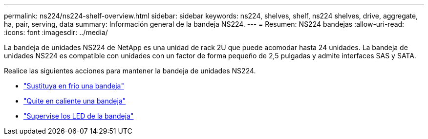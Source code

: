 ---
permalink: ns224/ns224-shelf-overview.html 
sidebar: sidebar 
keywords: ns224, shelves, shelf, ns224 shelves, drive, aggregate, ha, pair, serving, data 
summary: Información general de la bandeja NS224. 
---
= Resumen: NS224 bandejas
:allow-uri-read: 
:icons: font
:imagesdir: ../media/


[role="lead"]
La bandeja de unidades NS224 de NetApp es una unidad de rack 2U que puede acomodar hasta 24 unidades. La bandeja de unidades NS224 es compatible con unidades con un factor de forma pequeño de 2,5 pulgadas y admite interfaces SAS y SATA.

Realice las siguientes acciones para mantener la bandeja de unidades NS224.

* link:cold-replace-shelf.html["Sustituya en frío una bandeja"]
* link:hot-remove-shelf.html["Quite en caliente una bandeja"]
* link:service-monitor-leds.html["Supervise los LED de la bandeja"]

